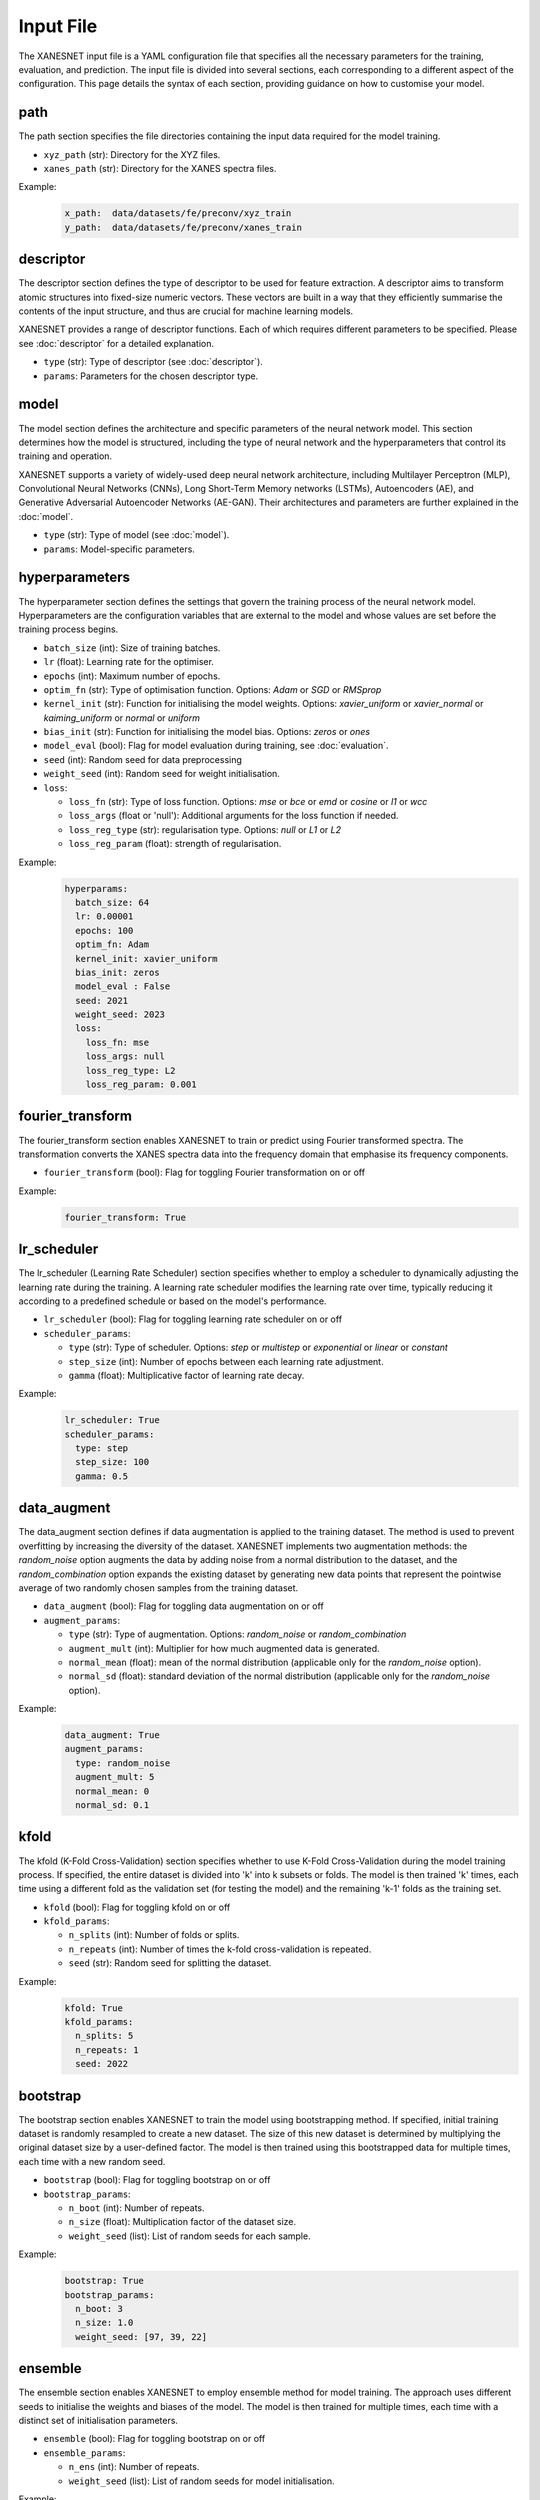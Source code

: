 Input File
===============

The XANESNET input file is a YAML configuration file that specifies all the necessary parameters for the training, evaluation, and prediction.
The input file is divided into several sections, each corresponding to a different aspect of the configuration.
This page details the syntax of each section,
providing guidance on how to customise your model.

=====
path
=====

The path section specifies the file directories containing the input data required for the model training.

* ``xyz_path`` (str): Directory for the XYZ files.
* ``xanes_path`` (str): Directory for the XANES spectra files.

Example:
    .. code-block::

        x_path:  data/datasets/fe/preconv/xyz_train
        y_path:  data/datasets/fe/preconv/xanes_train

===========
descriptor
===========

The descriptor section defines the type of descriptor to be used for feature extraction.
A descriptor aims to transform atomic structures into fixed-size numeric vectors.
These vectors are built in a way that they efficiently summarise the contents of the input structure,
and thus are crucial for machine learning models.

XANESNET provides a range of descriptor functions. Each of which requires different parameters to be specified.
Please see :doc:`descriptor` for a detailed explanation.

* ``type`` (str): Type of descriptor (see :doc:`descriptor`).
* ``params``: Parameters for the chosen descriptor type.

========
model
========

The model section defines the architecture and specific parameters of the neural network model.
This section determines how the model is structured, including the type of neural network and the hyperparameters
that control its training and operation.

XANESNET supports a variety of widely-used deep neural network architecture, including
Multilayer Perceptron (MLP), Convolutional Neural Networks (CNNs), Long Short-Term Memory networks (LSTMs),
Autoencoders (AE), and Generative Adversarial Autoencoder Networks (AE-GAN).
Their architectures and parameters are further explained in the :doc:`model`.

* ``type`` (str): Type of model (see :doc:`model`).
* ``params``: Model-specific parameters.

================
hyperparameters
================

The hyperparameter section defines the settings that
govern the training process of the neural network model.
Hyperparameters are the configuration variables that are
external to the model and whose values are set before the training process begins.

* ``batch_size`` (int): Size of training batches.
* ``lr`` (float): Learning rate for the optimiser.
* ``epochs`` (int): Maximum number of epochs.
* ``optim_fn`` (str): Type of optimisation function. Options: *Adam* or *SGD* or *RMSprop*
* ``kernel_init`` (str): Function for initialising the model weights. Options: *xavier_uniform* or *xavier_normal* or *kaiming_uniform* or *normal* or *uniform*
* ``bias_init`` (str): Function for initialising the model bias. Options: *zeros* or *ones*
* ``model_eval`` (bool):  Flag for model evaluation during training, see :doc:`evaluation`.
* ``seed`` (int): Random seed for data preprocessing
* ``weight_seed`` (int): Random seed for weight initialisation.
* ``loss``:

  * ``loss_fn`` (str): Type of loss function. Options: *mse* or *bce* or *emd* or *cosine* or *l1* or *wcc*
  * ``loss_args`` (float or 'null'): Additional arguments for the loss function if needed.
  * ``loss_reg_type`` (str): regularisation type. Options: *null* or *L1* or *L2*
  * ``loss_reg_param`` (float): strength of regularisation.

Example:
    .. code-block::

        hyperparams:
          batch_size: 64
          lr: 0.00001
          epochs: 100
          optim_fn: Adam
          kernel_init: xavier_uniform
          bias_init: zeros
          model_eval : False
          seed: 2021
          weight_seed: 2023
          loss:
            loss_fn: mse
            loss_args: null
            loss_reg_type: L2
            loss_reg_param: 0.001

==================
fourier_transform
==================

The fourier_transform section enables XANESNET to train or predict using
Fourier transformed spectra.
The transformation converts the XANES spectra data into the frequency domain
that emphasise its frequency components.

* ``fourier_transform`` (bool): Flag for toggling Fourier transformation on or off

Example:
    .. code-block::

        fourier_transform: True

==============
lr_scheduler
==============

The lr_scheduler (Learning Rate Scheduler) section specifies
whether to employ a scheduler to dynamically adjusting the learning rate during the training.
A learning rate scheduler modifies the learning rate over time,
typically reducing it according to a predefined schedule
or based on the model's performance.

* ``lr_scheduler`` (bool): Flag for toggling learning rate scheduler on or off
* ``scheduler_params``:

  * ``type`` (str): Type of scheduler. Options: *step* or *multistep* or *exponential* or *linear* or *constant*
  * ``step_size`` (int):  Number of epochs between each learning rate adjustment.
  * ``gamma`` (float):  Multiplicative factor of learning rate decay.

Example:
    .. code-block::

        lr_scheduler: True
        scheduler_params:
          type: step
          step_size: 100
          gamma: 0.5

==============
data_augment
==============

The data_augment section defines if data augmentation is applied to the training dataset.
The method is used to prevent overfitting by increasing the diversity of the dataset.
XANESNET implements two augmentation methods: the *random_noise* option
augments the data by adding noise from a normal distribution to the dataset, and the
*random_combination* option expands the existing dataset by generating new data points
that represent the pointwise average of two randomly chosen samples from the training dataset.

* ``data_augment`` (bool): Flag for toggling data augmentation on or off
* ``augment_params``:

  * ``type`` (str): Type of augmentation. Options: *random_noise* or *random_combination*
  * ``augment_mult`` (int): Multiplier for how much augmented data is generated.
  * ``normal_mean`` (float): mean of the normal distribution (applicable only for the *random_noise* option).
  * ``normal_sd`` (float): standard deviation of the normal distribution (applicable only for the *random_noise* option).

Example:
    .. code-block::

        data_augment: True
        augment_params:
          type: random_noise
          augment_mult: 5
          normal_mean: 0
          normal_sd: 0.1


=======
kfold
=======

The kfold (K-Fold Cross-Validation) section specifies
whether to use K-Fold Cross-Validation during the model training process.
If specified, the entire dataset is divided into 'k' into k subsets or folds.
The model is then trained 'k' times, each time using a different fold as the validation set (for testing the model)
and the remaining 'k-1' folds as the training set.

* ``kfold`` (bool): Flag for toggling kfold on or off
* ``kfold_params``:

  * ``n_splits`` (int): Number of folds or splits.
  * ``n_repeats`` (int):  Number of times the k-fold cross-validation is repeated.
  * ``seed`` (str): Random seed for splitting the dataset.

Example:
    .. code-block::

        kfold: True
        kfold_params:
          n_splits: 5
          n_repeats: 1
          seed: 2022

==============
bootstrap
==============

The bootstrap section enables XANESNET to train the model using bootstrapping method.
If specified, initial training dataset is randomly resampled to
create a new dataset.
The size of this new dataset is determined by multiplying the
original dataset size by a user-defined factor.
The model is then trained using this bootstrapped data for multiple times,
each time with a new random seed.

* ``bootstrap`` (bool): Flag for toggling bootstrap on or off
* ``bootstrap_params``:

  * ``n_boot`` (int): Number of repeats.
  * ``n_size`` (float): Multiplication factor of the dataset size.
  * ``weight_seed`` (list): List of random seeds for each sample.

Example:
    .. code-block::

        bootstrap: True
        bootstrap_params:
          n_boot: 3
          n_size: 1.0
          weight_seed: [97, 39, 22]


==============
ensemble
==============

The ensemble section enables XANESNET to employ ensemble method for model training.
The approach uses different seeds to initialise the weights and biases of the model.
The model is then trained for multiple times, each time with a distinct set of initialisation parameters.

* ``ensemble`` (bool): Flag for toggling bootstrap on or off
* ``ensemble_params``:

  * ``n_ens`` (int): Number of repeats.
  * ``weight_seed`` (list): List of random seeds for model initialisation.

Example:
    .. code-block::

        ensemble: True
        ensemble_params:
          n_ens: 3
          weight_seed: [97, 39, 22]

=========
optuna
=========

The optuna section allows XANESNET to integrate Optuna, a hyperparameter
optimisation framework, into the model training process.
Optuna automatically searches for the best hyperparameter values by exploring
various combinations and evaluating their performance.

The ``optuna_params`` contains a list of flags (i.e, tune_xxx)
that determine which hyperparameters will be optimised.
The predefined optimisation options for each parameter are detailed in the description.

* ``optuna`` (bool): Flag for toggling optuna on or off
* ``optuna_params``:

  * ``n_trials`` (int): Number of trials.
  * ``tune_optim_fn`` (bool):  *Adam*, *SGD*, *RMSprop*
  * ``tune_batch_size`` (bool): 8, 16, 32, 64
  * ``tune_activation`` (bool):  *relu*, *prelu*, *tanh*, *sigmoid*, *elu*, *leakyrelu*, *selu*
  * ``tune_loss_fn`` (bool):  *mse*, *emd*, *cosine*, *l1*, *wcc (min 5, max 15)*
  * ``tune_lr`` (bool): min 1e-7, max 1e-3
  * ``tune_dropout`` (bool):  min 0.2, max 0.5
  * ``tune_mlp`` (bool): **Model MLP and AE-MLP specific**

    * number of hidden layers: min 2, max 5
    * hidden size: 64, 128, 256, 512
    * shrink rate: min 0.2, max 0.5

  * ``tune_cnn`` (bool): **Model CNN and AE-CNN specific**

    * number of convolutional layers: min 1, max 5
    * hidden size: 64, 128, 256, 512

  * ``tune_lstm`` (bool): **Model LSTM specific**

    * number of hidden layers: min 2, max 5
    * hidden size: 64, 128, 256, 512

  * ``tune_aegan_mlp`` (bool): **Model AE-GAN specific**

    * learning rate: min 1e-7, max 1e-3
    * number of hidden layers: min 2, max 5


Example:
    .. code-block::

        optuna: True
        optuna_params:
          n_trials: 3
          tune_optim_fn: True
          tune_batch_size: True
          tune_activation: True
          tune_loss_fn: True
          tune_lr: True
          tune_dropout: True
          tune_mlp: True


=========
freeze
=========

The freeze section specifies whether to use transfer learning strategies
by freezing certain layers of a pre-trained model during the training process.
The approach is useful when the model trained on a large dataset needs to
be fine-tuned on a smaller dataset.



* ``freeze`` (bool): Flag for toggling freeze on or off
* ``freeze_params``:

  * ``model_path`` (str): Path to the pre-trained model.
  * ``n_dense`` (int): Number of dense layers to be frozen.
  * ``n_conv`` (int): Number of convolutional layers to be frozen. **Model CNN and AE-CNN specific**
  * ``n_lstm`` (int): Number of LSTM layers to be frozen. **Model LSTM specific**
  * ``n_encoder`` (int): Number of encoder layers to be frozen. **Model AE-MLP and AE-CNN specific**
  * ``n_decoder`` (int): Number of decoder layers to be frozen. **Model AE-MLP and AE-CNN specific**
  * ``n_encoder1`` (int): Number of encoder layers in domain A to be frozen. **AE-GAN specific**
  * ``n_encoder2`` (int): Number of encoder layers in domain B to be frozen. **AE-GAN specific**
  * ``n_decoder1`` (int): Number of decode layers in domain A to be frozen. **AE-GAN specific**
  * ``n_decoder2`` (int): Number of decode layers in domain B to be frozen. **AE-GAN specific**
  * ``n_shared_encoder`` (int): Number of shared encoder layers to be frozen. **AE-GAN specific**
  * ``n_shared_decoder`` (int): Number of shared decoder layers to be frozen. **AE-GAN specific**
  * ``n_discrim1`` (int): Number of discriminative layers in domain A to be frozen. **AE-GAN specific**
  * ``n_discrim2`` (int): Number of discriminative layers in domain B to be frozen. **AE-GAN specific**

Example:
    .. code-block::

        freeze: True
        freeze_params:
          model_path: ./models/model_cnn_001
          n_conv: 4
          n_dense: 1

=========
shap
=========

The shap section enables XANESNET to use SHAP (SHapley Additive exPlanations)
for interpreting the model prediction result. The analysis can quantify the
contribution of each feature to the prediction,
and contrasting the prediction with the average prediction across the dataset.
The model output will be sampled for different subsets of
the input features to estimate the impact of each feature on the prediction.

* ``shap`` (bool): Flag for toggling SHAP analysis on or off
* ``shap_params``:

  * ``nsamples`` (int):  Number of samples for calculating SHAP values.

Example:
    .. code-block::

        shap: True
        shap_params:
          nsamples: 5